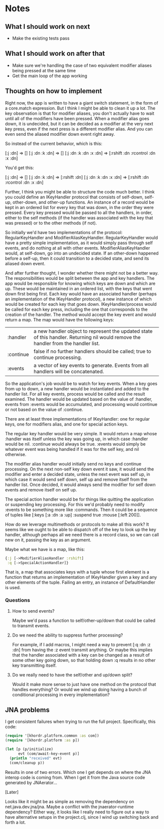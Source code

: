 * Notes
** What I should work on next
- Make the existing tests pass
** What I should work on after that
- Make sure we're handling the case of two equivalent modifier aliases
  being pressed at the same time
- Get the main loop of the app working
** Thoughts on how to implement
Right now, the app is written to have a giant switch statement, in the
form of a core.match expression. But I think I might be able to clean
it up a lot. The key observation is that for modifier aliases, you
don't actually have to wait until all of the modifiers have been
pressed. When a modifier alias goes down, it is undecided, but it can
be decided as a modifier at the very next key press, even if the next
press is a different modifier alias. And you can even send the aliased
modifier down event right away.

So instead of the current behavior, which is this:

[:j :dn] => []
[:j :dn :k :dn] => []
[:j :dn :k :dn :x :dn] => [:rshift :dn :rcontrol :dn :x :dn]

You'd get this:

[:j :dn] => []
[:j :dn :k :dn] => [:rshift :dn]
[:j :dn :k :dn :x :dn] => [:rshift :dn :rcontrol :dn :x :dn]

Further, I think you might be able to structure the code much better.
I think you could define an IKeyHandler protocol that consists of
self-down, self-up, other-down, and other-up functions. An instance of
a record would be kept in an ordered list for every key that was down,
in the order they were pressed. Every key pressed would be passed to
all the handlers, in order, either to the self methods (if the handler
was associated with the key that was pressed) or to the other methods
(if not).

So initially we'd have two implementations of the protocol:
RegularKeyHandler and ModifierAliasKeyHandler. RegularKeyHandler would
have a pretty simple implementation, as it would simply pass through
self events, and do nothing at all with other events.
ModifierAliasKeyHandler would, at self-down, go into an undecided
state. If an other-down happened before a self-up, then it could
transition to a decided state, and send its aliased down event.

And after further thought, I wonder whether there might not be a
better way. The responsibilities would be split between the app and
key handlers. The app would be responsible for knowing which keys are
down and which are up. These would be maintained in an ordered list,
with the keys that went down first being first. Each key would have an
associated handler (perhaps an implementation of the IKeyHandler
protocol), a new instance of which would be created for each key that
goes down. IKeyHandler/process would be called for each key press,
including the one that corresponds to the creation of the handler. The
method would accept the key event and would return a map. The map
would have the following keys:

| :handler  | a new handler object to represent the updated state of this handler. Returning nil would remove the handler from the handler list. |
| :continue | false if no further handlers should be called; true to continue processing.                                                        |
| :events   | a vector of key events to generate. Events from all handlers will be concatenated.                                                 |

So the application's job would be to watch for key events. When a key
goes from up to down, a new handler would be instantiated and added to
the handler list. For all key events, process would be called and the
result examined. The handler would be updated based on the value
of :handler, events from :events would be accumulated, and processing
would continue or not based on the value of :continue.

There are at least three implementations of IKeyHandler: one for
regular keys, one for modifiers alias, and one for special action
keys.

The regular key handler would be very simple. It would return a map
whose :handler was itself unless the key was going up, in which
case :handler would be nil. :continue would always be true. :events
would simply be whatever event was being handled if it was for the
self key, and nil otherwise.

The modifier alias handler would initially send no keys and continue
processing. On the next non-self key down event it saw, it would send
the modifier and enter a decided state, unless the next event was self
up, in which case it would send self down, self up and remove itself
from the handler list. Once decided, it would always send the modifier
for self down events and remove itself on self up.

The special action handler would be for things like quitting the
application or suspending key processing. For this we'd probably need
to modify :events to be something more like :commands. Then it could
be a sequence of tuples like [:keys [:a :dn :a :up] :suspend
true :mouse [:left 200]].

How do we leverage multimethods or protocols to make all this work? It
seems like we ought to be able to dispatch off of the key to look up
the key handler, although perhaps all we need there is a record class,
so we can call new on it, passing the key as an argument.

Maybe what we have is a map, like this:

#+begin_src clojure
  {:j [->ModifierAliasHandler :rshift]
   :q [->SpecialActionHandler]}
#+end_src

That is, a map that associates keys with a tuple whose first element
is a function that returns an implementation of IKeyHandler given a
key and any other elements of the tuple. Failing an entry, an instance
of DefaultHandler is used.

*** Questions
**** How to send events?
Maybe we'd pass a function to self/other-up/down that could be called
to transmit events.
**** Do we need the ability to suppress further processing?
For example, if I add macros, I might need a way to prevent
[:q :dn :z :dn] from having the :z event transmit anything. Or maybe
this implies that the handler associated with a key can be changed as
a result of some other key going down, so that holding down :q results
in no other key transmitting itself.
**** Do we really need to have the self/other and up/down split?
Would it make more sense to just have one method on the protocol that
handles everything? Or would we wind up doing having a bunch of
conditional processing in every implementation?
** JNA problems
I get consistent failures when trying to run the full project.
Specifically, this code:

#+begin_src clojure
  (require '[khordr.platform.common :as com])
  (require '[khordr.platform :as p])

  (let [p (p/initialize)
        evt (com/await-key-event p)]
    (println "received" evt)
    (com/cleanup p))

#+end_src

Results in one of two errors. Which one I get depends on where the JNA
interop code is coming from. When I get it from the Java source code
generated by JNAerator...

[Later]

Looks like it might be as simple as removing the dependency on
net.java.dev.jna/jna. Maybe a conflict with the jnaerator-runtime
dependency? Either way, it looks like I really need to figure out a
way to have alternative setups in the project.clj, since I wind up
switching back and forth a lot.
